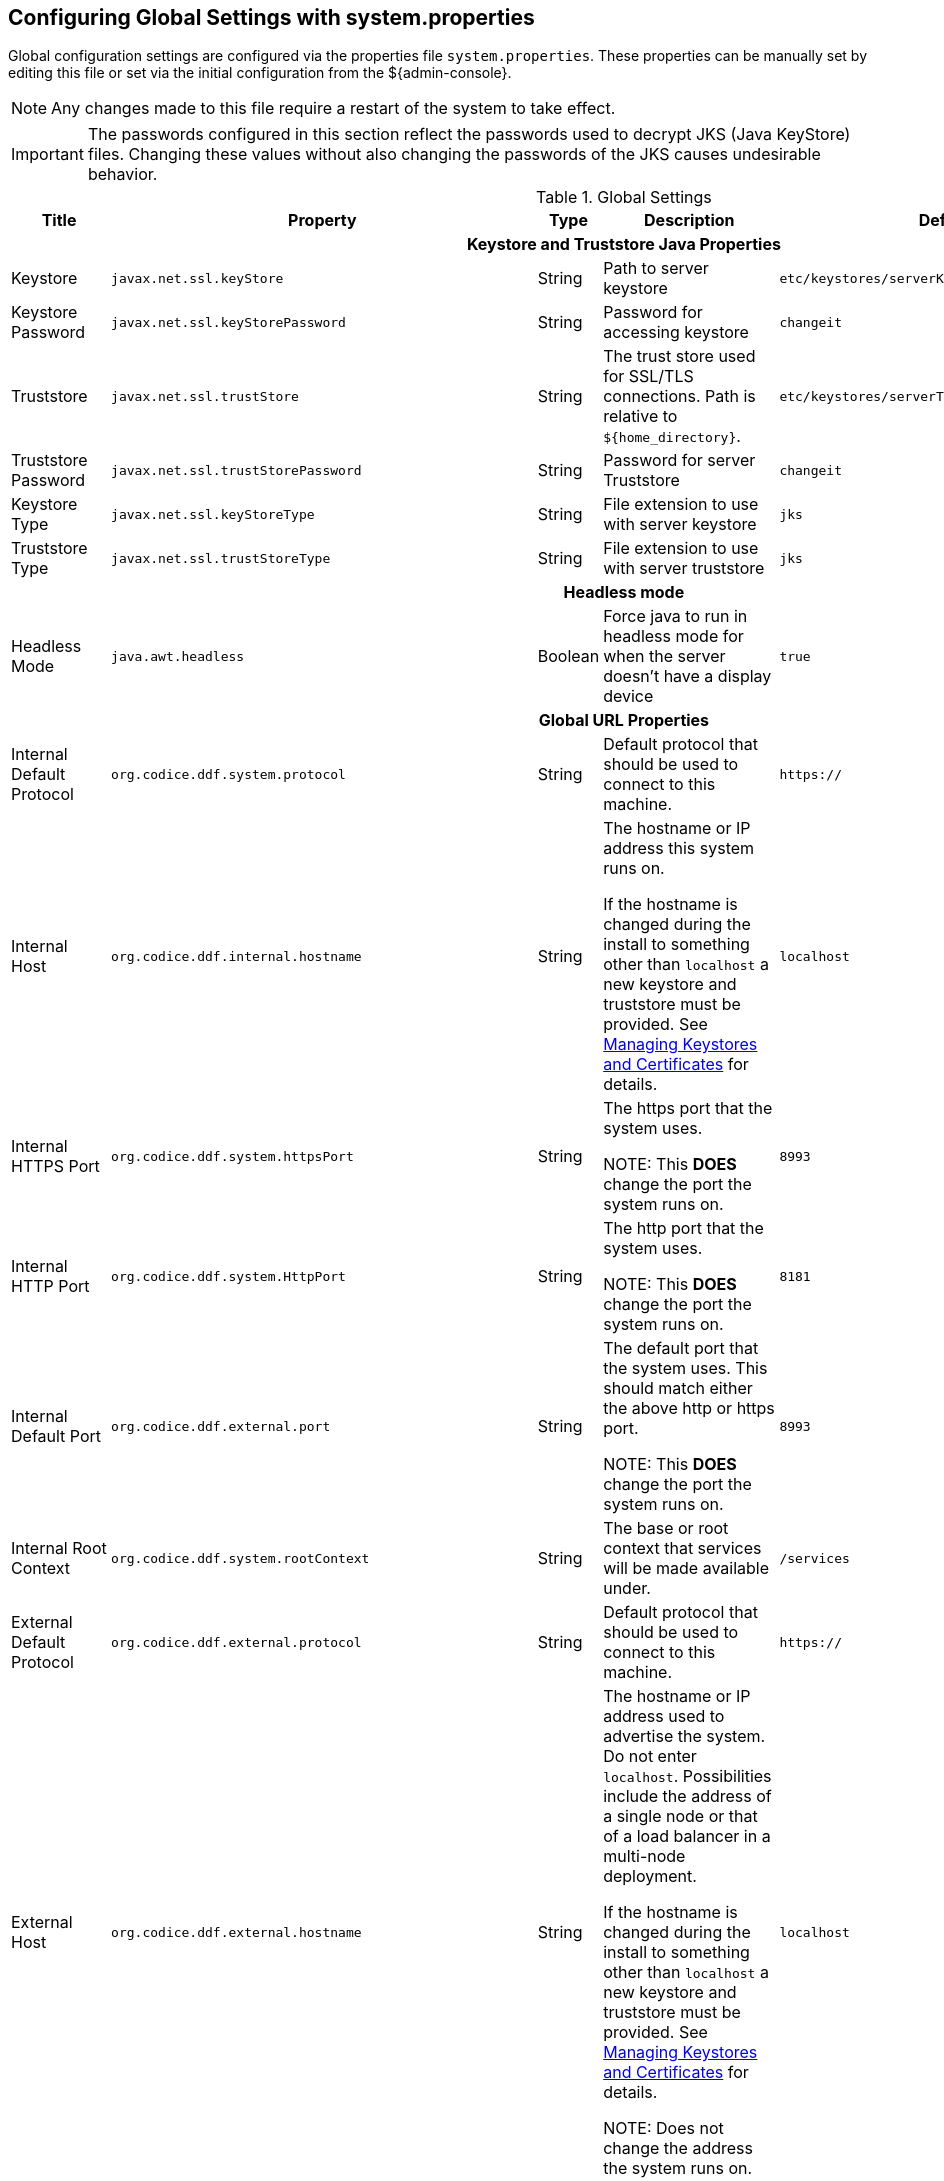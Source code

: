 :title: Configuring Global Settings with system.properties
:type: configuration
:status: published
:parent: Configuration Files
:summary: Configure Global Settings with the system.properties file.
:order: 00

== {title}

Global configuration settings are configured via the properties file `system.properties`.
These properties can be manually set by editing this file or set via the initial configuration from the ${admin-console}.

[NOTE]
====
Any changes made to this file require a restart of the system to take effect.
====

[IMPORTANT]
====
The passwords configured in this section reflect the passwords used to decrypt JKS (Java KeyStore) files.
Changing these values without also changing the passwords of the JKS causes undesirable behavior.
====

.Global Settings
[cols="2,3m,2,3,3m,1" options="header"]
|===
|Title
|Property
|Type
|Description
|Default Value
|Required

6+^h|Keystore and Truststore Java Properties

|Keystore
|javax.net.ssl.keyStore
|String
|Path to server keystore
|etc/keystores/serverKeystore.jks
|Yes

|Keystore Password
|javax.net.ssl.keyStorePassword
|String
|Password for accessing keystore
|changeit
|Yes

|Truststore
|javax.net.ssl.trustStore
|String
|The trust store used for SSL/TLS connections. Path is relative to `${home_directory}`.
|etc/keystores/serverTruststore.jks
|Yes

|Truststore Password
|javax.net.ssl.trustStorePassword
|String
|Password for server Truststore
|changeit
|Yes

|Keystore Type
|javax.net.ssl.keyStoreType
|String
|File extension to use with server keystore
|jks
|Yes

|Truststore Type
|javax.net.ssl.trustStoreType
|String
|File extension to use with server truststore
|jks
|Yes

6+^h|Headless mode

|Headless Mode
|java.awt.headless
|Boolean
|Force java to run in headless mode for when the server doesn't have a display device
|true
|No

6+^h| Global URL Properties

|Internal Default Protocol
|org.codice.ddf.system.protocol
|String
|Default protocol that should be used to connect to this machine.
|https://
|Yes

|Internal Host
|org.codice.ddf.internal.hostname
|String
a|The hostname or IP address this system runs on.

If the hostname is changed during the install to something other than `localhost` a new keystore and truststore must be provided. See <<{managing-prefix}managing_keystores_and_certificates,Managing Keystores and Certificates>> for details.
|localhost
|Yes

|Internal HTTPS Port
|org.codice.ddf.system.httpsPort
|String
|The https port that the system uses.

NOTE: This *DOES* change the port the system runs on.
|8993
|Yes

|Internal HTTP Port
|org.codice.ddf.system.HttpPort
|String
|The http port that the system uses.

NOTE: This *DOES* change the port the system runs on.
|8181
|Yes

|Internal Default Port
|org.codice.ddf.external.port
|String
|The default port that the system uses. This should match either the above http or https port.

NOTE: This *DOES* change the port the system runs on.
|8993
|Yes

|Internal Root Context
|org.codice.ddf.system.rootContext
|String
|The base or root context that services will be made available under.
|/services
|Yes

|External Default Protocol
|org.codice.ddf.external.protocol
|String
|Default protocol that should be used to connect to this machine.
|https://
|Yes

|External Host
|org.codice.ddf.external.hostname
|String
a|The hostname or IP address used to advertise the system. Do not enter `localhost`. Possibilities include the address of a single node or that of a load balancer in a multi-node deployment.

If the hostname is changed during the install to something other than `localhost` a new keystore and truststore must be provided. See <<{managing-prefix}managing_keystores_and_certificates,Managing Keystores and Certificates>> for details.

NOTE:
Does not change the address the system runs on.

|localhost
|Yes

|HTTPS Port
|org.codice.ddf.external.httpsPort
|String
|The https port used to advertise the system.

NOTE: This does not change the port the system runs on.
|8993
|Yes

|External HTTP Port
|org.codice.ddf.external.httpPort
|String
|The http port used to advertise the system.

NOTE: This does not change the port the system runs on.
|8181
|Yes

|External Default Port
|org.codice.ddf.external.port
|String
|The default port used to advertise the system. This should match either the above http or https port.

NOTE: Does not change the port the system runs on.
|8993
|Yes

|External Root Context
|org.codice.ddf.external.context
|String
|The base or root context that services will be advertised under.
|/services
|Yes

6+^h|System Information Properties

|Site Name
|org.codice.ddf.system.siteName
|String
|The site name for ${branding}.
|ddf.distribution
|Yes

|Site Contact
|org.codice.ddf.system.siteContact
|String
|The email address of the site contact.
|
|No

|Version
|org.codice.ddf.system.version
|String
|The version of ${branding} that is running.

This value should not be changed from the factory default.
|${project.version}
|Yes

|Organization
|org.codice.ddf.system.organization
|String
|The organization responsible for this installation of ${branding}.
|Codice Foundation
|Yes

|Registry ID
|org.codice.ddf.system.registry-id
|String
|The registry id for this installation of ${branding}.
|
|No

6+^h|Thread Pool Settings

|Thread Pool Size
|org.codice.ddf.system.threadPoolSize
|Integer
|Size of thread pool used for handling UI queries, federating requests, and downloading resources. See <<{managing-prefix}configuring_thread_pools,Configuring Thread Pools>>
|128
|Yes

6+^h|HTTPS Specific Settings

|Cipher Suites
|https.cipherSuites
|String
|Cipher suites to use with secure sockets. If using the JCE unlimited strength policy, use this list in place of the defaults:

.
|TLS_DHE_RSA_WITH_AES_128_GCM_SHA256,

TLS_DHE_RSA_WITH_AES_128_CBC_SHA256,

TLS_DHE_RSA_WITH_AES_128_CBC_SHA,

TLS_ECDHE_ECDSA_WITH_AES_128_GCM_SHA256,

TLS_ECDHE_RSA_WITH_AES_128_GCM_SHA256
|No

|Https Protocols
|https.protocols
|String
|Protocols to allow for secure connections
|TLSv1.1,TLSv1.2
|No

|Allow Basic Auth Over Http
|org.codice.allowBasicAuthOverHttp
|Boolean
|Set to true to allow Basic Auth credentials to be sent over HTTP unsecurely. This should only be done in a test environment. These events will be audited.
|false
|Yes

|Restrict the Security Token Service to allow connections only from DNs matching these patterns
|ws-security.subject.cert.constraints
|String
|Set to a comma separated list of regex patterns to define which hosts are allowed to connect to the STS
|.*
|Yes

6+^h|XML Settings

|Parse XML documents into DOM object trees
|javax.xml.parsers.DocumentBuilderFactory
|String
|Enables Xerces-J implementation of `DocumentBuilderFactory`
|org.apache.xerces.jaxp.DocumentBuilderFactoryImpl
|Yes


6+^h|Catalog Source Retry Interval

|Initial Endpoint Contact Interval
|org.codice.ddf.platform.util.http.initialRetryInterval
|Integer
|If a Catalog Source is unavailable, try to connect to it after the initial interval has elapsed.
After every retry, the interval doubles, up to a given maximum interval.
The interval is measured in seconds.
|10
|Yes

|Maximum Endpoint Contact Interval
|Maximum seconds between attempts to establish contact with unavailable Catalog Source.
|Integer
|Do not wait longer than the maximum interval to attempt to establish a connection with an
unavailable Catalog Source. Smaller values result in more current information about the status
 of Catalog Sources, but cause more network traffic.
The interval is measured in seconds.
|300
|Yes


6+^h|File Upload Settings

|File extensions flagged as potentially dangerous to the host system or external clients
|bad.file.extensions
|String
|Files uploaded with these bad file extensions will have their file names sanitized before being saved

E.g. sample_file.exe will be renamed to sample_file.bin upon ingest
|.exe,
.jsp,
.html,
.js,
.php,
.phtml,
.php3,
.php4,
.php5,
.phps,
.shtml,
.jhtml,
.pl,
.py,
.cgi,
.msi,
.com,
.scr,
.gadget,
.application,
.pif,
.hta,
.cpl,
.msc,
.jar,
.kar,
.bat,
.cmd,
.vb,
.vbs,
.vbe,
.jse,
.ws,
.wsf,
.wsc,
.wsh,
.ps1,
.ps1xml,
.ps2,
.ps2xml,
.psc1,
.psc2,
.msh,
.msh1,
.msh2,
.mshxml,
.msh1xml,
.msh2xml,
.scf,
.lnk,
.inf,
.reg,
.dll,
.vxd,
.cpl,
.cfg,
.config,
.crt,
.cert,
.pem,
.jks,
.p12,
.p7b,
.key,
.der,
.csr,
.jsb,
.mhtml,
.mht,
.xhtml,
.xht
|Yes

|File names flagged as potentially dangerous to the host system or external clients
|bad.files
|String
|Files uploaded with these bad file names will have their file names sanitized before being saved

E.g. crossdomain.xml will be renamed to file.bin upon ingest
|crossdomain.xml,
clientaccesspolicy.xml,
.htaccess,
.htpasswd,
hosts,
passwd,
group,
resolv.conf,
nfs.conf,
ftpd.conf,
ntp.conf,
web.config,
robots.txt
|Yes

|Mime types flagged as potentially dangerous to external clients
|bad.mime.types
|String
|Files uploaded with these mime types will be rejected from the upload
|text/html,
text/javascript,
text/x-javascript,
application/x-shellscript,
text/scriptlet,
application/x-msdownload,
application/x-msmetafile
|Yes

|File names flagged as potentially dangerous to external clients
|ignore.files
|String
|Files uploaded with these file names will be rejected from the upload
|.DS_Store,
Thumbs.db
|Yes

6+^h|[[SolrProperties]]General Solr Catalog Properties

|Solr Catalog Client
|solr.client
|String
|Type of Solr configuration
|HttpSolrClient
|Yes

6+^h|Solr Cloud Properties

|Zookeeper Nodes
|solr.cloud.zookeeper
|String
|Zookeeper hostnames and port numbers
|zookeeperhost1:2181,
zookeeperhost2:2181,
zookeeperhost3:2181
|Yes

6+^h|Managed Solr Server Properties

|Start Solr server
|start.solr
|Boolean
|If true, application manages Solr server lifecycle
|true
|Yes

|Solr server HTTP port
|solr.http.port
|Integer
|Solr server's port.
|8994
|Yes

|[[_solr_server_url]]Solr server URL
|solr.http.url
|String
|URL for a HTTP Solr server (required for HTTP Solr)
|-
|Yes

|Solr Data Directory
|solr.data.dir
|String
|Directory for Solr core files
|`${home_directory}`/solr/server/solr
|Yes

|Solr Heap Size
|solr.mem
|String
|Memory allocated to the Solr Java process
|2g
|Yes

|===

These properties are available to be used as variable parameters in input url fields within the ${admin-console}.
For example, the url for the local csw service (\${secure_url}/services/csw) could be defined as:

[source]
----
${variable-prefix}org.codice.ddf.system.protocol}${variable-prefix}org.codice.ddf.system.hostname}:${variable-prefix}org.codice.ddf.system.port}${variable-prefix}org.codice.ddf.system.rootContext}/csw
----

This variable version is more verbose, but will not need to be changed if the system `host`, `port` or `root` context changes.

[WARNING]
====
Only root can access ports < 1024 on Unix systems.
====
